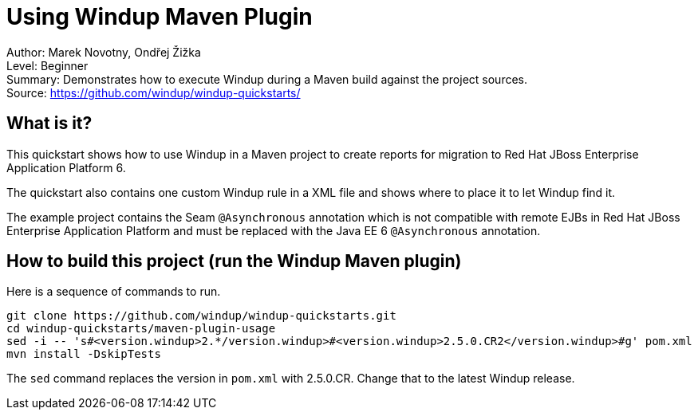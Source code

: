 [[ejb-beanutils-asyn-windup-rule-that-detects-seam-asynchronous-annotation-in-remote-ejbs]]
= Using Windup Maven Plugin

Author: Marek Novotny, Ondřej Žižka +
Level: Beginner +
Summary: Demonstrates how to execute Windup during a Maven build against the project sources. + 
Source: https://github.com/windup/windup-quickstarts/ +

[[what-is-it]]
== What is it?

This quickstart shows how to use Windup in a Maven project to create reports for migration to Red Hat JBoss Enterprise Application Platform 6.

The quickstart also contains one custom Windup rule in a XML file and shows where to place it to let Windup find it.

The example project contains the Seam `@Asynchronous` annotation which is not compatible with remote EJBs in Red Hat JBoss Enterprise Application Platform and must be replaced with the Java EE 6 `@Asynchronous` annotation.

== How to build this project (run the Windup Maven plugin)

Here is a sequence of commands to run.
[source bash]
------------------------------
git clone https://github.com/windup/windup-quickstarts.git
cd windup-quickstarts/maven-plugin-usage
sed -i -- 's#<version.windup>2.*/version.windup>#<version.windup>2.5.0.CR2</version.windup>#g' pom.xml
mvn install -DskipTests
------------------------------

The `sed` command replaces the version in `pom.xml` with 2.5.0.CR. Change that to the latest Windup release.
